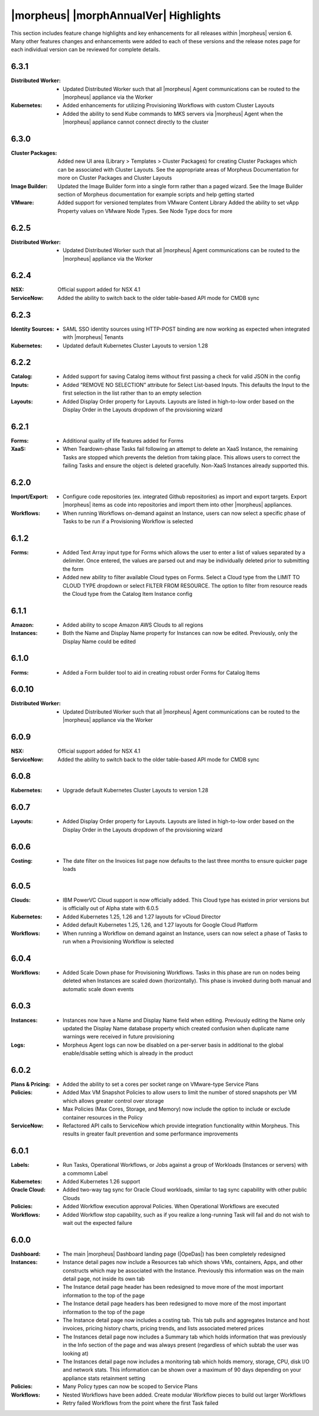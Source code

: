 **************************************
|morpheus| |morphAnnualVer| Highlights
**************************************

This section includes feature change highlights and key enhancements for all releases within |morpheus| version 6. Many other features changes and enhancements were added to each of these versions and the release notes page for each individual version can be reviewed for complete details.

6.3.1
=====

:Distributed Worker: - Updated Distributed Worker such that all |morpheus| Agent communications can be routed to the |morpheus| appliance via the Worker
:Kubernetes: - Added enhancements for utilizing Provisioning Workflows with custom Cluster Layouts
             - Added the ability to send Kube commands to MKS servers via |morpheus| Agent when the |morpheus| appliance cannot connect directly to the cluster

6.3.0
=====

:Cluster Packages: Added new UI area (Library > Templates > Cluster Packages) for creating Cluster Packages which can be associated with Cluster Layouts. See the appropriate areas of Morpheus Documentation for more on Cluster Packages and Cluster Layouts
:Image Builder: Updated the Image Builder form into a single form rather than a paged wizard. See the Image Builder section of Morpheus documentation for example scripts and help getting started
:VMware: Added support for versioned templates from VMware Content Library
         Added the ability to set vApp Property values on VMware Node Types. See Node Type docs for more

6.2.5
=====

:Distributed Worker: - Updated Distributed Worker such that all |morpheus| Agent communications can be routed to the |morpheus| appliance via the Worker

6.2.4
=====

:NSX: Official support added for NSX 4.1
:ServiceNow: Added the ability to switch back to the older table-based API mode for CMDB sync

6.2.3
=====

:Identity Sources: - SAML SSO identity sources using HTTP-POST binding are now working as expected when integrated with |morpheus| Tenants
:Kubernetes: - Updated default Kubernetes Cluster Layouts to version 1.28

6.2.2
=====

:Catalog: - Added support for saving Catalog items without first passing a check for valid JSON in the config
:Inputs: - Added “REMOVE NO SELECTION” attribute for Select List-based Inputs. This defaults the Input to the first selection in the list rather than to an empty selection
:Layouts: - Added Display Order property for Layouts. Layouts are listed in high-to-low order based on the Display Order in the Layouts dropdown of the provisioning wizard

6.2.1
=====

:Forms: - Additional quality of life features added for Forms
:XaaS: - When Teardown-phase Tasks fail following an attempt to delete an XaaS Instance, the remaining Tasks are stopped which prevents the deletion from taking place. This allows users to correct the failing Tasks and ensure the object is deleted gracefully. Non-XaaS Instances already supported this.

6.2.0
=====

:Import/Export: - Configure code repositories (ex. integrated Github repositories) as import and export targets. Export |morpheus| items as code into repositories and import them into other |morpheus| appliances.
:Workflows: - When running Workflows on-demand against an Instance, users can now select a specific phase of Tasks to be run if a Provisioning Workflow is selected

6.1.2
=====

:Forms: - Added Text Array input type for Forms which allows the user to enter a list of values separated by a delimiter. Once entered, the values are parsed out and may be individually deleted prior to submitting the form
        - Added new ability to filter available Cloud types on Forms. Select a Cloud type from the LIMIT TO CLOUD TYPE dropdown or select FILTER FROM RESOURCE. The option to filter from resource reads the Cloud type from the Catalog Item Instance config

6.1.1
=====

:Amazon: - Added ability to scope Amazon AWS Clouds to all regions
:Instances: - Both the Name and Display Name property for Instances can now be edited. Previously, only the Display Name could be edited

6.1.0
=====

:Forms: - Added a Form builder tool to aid in creating robust order Forms for Catalog Items

6.0.10
======

:Distributed Worker: - Updated Distributed Worker such that all |morpheus| Agent communications can be routed to the |morpheus| appliance via the Worker

6.0.9
=====

:NSX: Official support added for NSX 4.1
:ServiceNow: Added the ability to switch back to the older table-based API mode for CMDB sync

6.0.8
=====

:Kubernetes: - Upgrade default Kubernetes Cluster Layouts to version 1.28

6.0.7
=====

:Layouts: - Added Display Order property for Layouts. Layouts are listed in high-to-low order based on the Display Order in the Layouts dropdown of the provisioning wizard

6.0.6
=====

:Costing: - The date filter on the Invoices list page now defaults to the last three months to ensure quicker page loads

6.0.5
=====

:Clouds: - IBM PowerVC Cloud support is now officially added. This Cloud type has existed in prior versions but is officially out of Alpha state with 6.0.5
:Kubernetes: - Added Kubernetes 1.25, 1.26 and 1.27 layouts for vCloud Director
             - Added default Kubernetes 1.25, 1.26, and 1.27 layouts for Google Cloud Platform
:Workflows: - When running a Workflow on demand against an Instance, users can now select a phase of Tasks to run when a Provisioning Workflow is selected

6.0.4
=====

:Workflows: - Added Scale Down phase for Provisioning Workflows. Tasks in this phase are run on nodes being deleted when Instances are scaled down (horizontally). This phase is invoked during both manual and automatic scale down events

6.0.3
=====

:Instances: - Instances now have a Name and Display Name field when editing. Previously editing the Name only updated the Display Name database property which created confusion when duplicate name warnings were received in future provisioning
:Logs: - Morpheus Agent logs can now be disabled on a per-server basis in additional to the global enable/disable setting which is already in the product

6.0.2
=====

:Plans & Pricing: - Added the ability to set a cores per socket range on VMware-type Service Plans
:Policies: - Added Max VM Snapshot Policies to allow users to limit the number of stored snapshots per VM which allows greater control over storage
           - Max Policies (Max Cores, Storage, and Memory) now include the option to include or exclude container resources in the Policy
:ServiceNow: - Refactored API calls to ServiceNow which provide integration functionality within Morpheus. This results in greater fault prevention and some performance improvements

6.0.1
=====

:Labels: - Run Tasks, Operational Workflows, or Jobs against a group of Workloads (Instances or servers) with a commomn Label
:Kubernetes: - Added Kubernetes 1.26 support
:Oracle Cloud: - Added two-way tag sync for Oracle Cloud workloads, similar to tag sync capability with other public Clouds
:Policies: - Added Workflow execution approval Policies. When Operational Workflows are executed
:Workflows: - Added Workflow stop capability, such as if you realize a long-running Task will fail and do not wish to wait out the expected failure

6.0.0
=====

:Dashboard: - The main |morpheus| Dashboard landing page (|OpeDas|) has been completely redesigned
:Instances: - Instance detail pages now include a Resources tab which shows VMs, containers, Apps, and other constructs which may be associated with the Instance. Previously this information was on the main detail page, not inside its own tab
            - The Instance detail page header has been redesigned to move more of the most important information to the top of the page
            - The Instance detail page headers has been redesigned to move more of the most important information to the top of the page
            - The Instance detail page now includes a costing tab. This tab pulls and aggregates Instance and host invoices, pricing history charts, pricing trends, and lists associated metered prices
            - The Instances detail page now includes a Summary tab which holds information that was previously in the Info section of the page and was always present (regardless of which subtab the user was looking at)
            - The Instances detail page now includes a monitoring tab which holds memory, storage, CPU, disk I/O and network stats. This information can be shown over a maximum of 90 days depending on your appliance stats retainment setting
:Policies: - Many Policy types can now be scoped to Service Plans
:Workflows: - Nested Workflows have been added. Create modular Workflow pieces to build out larger Workflows
            - Retry failed Workflows from the point where the first Task failed
